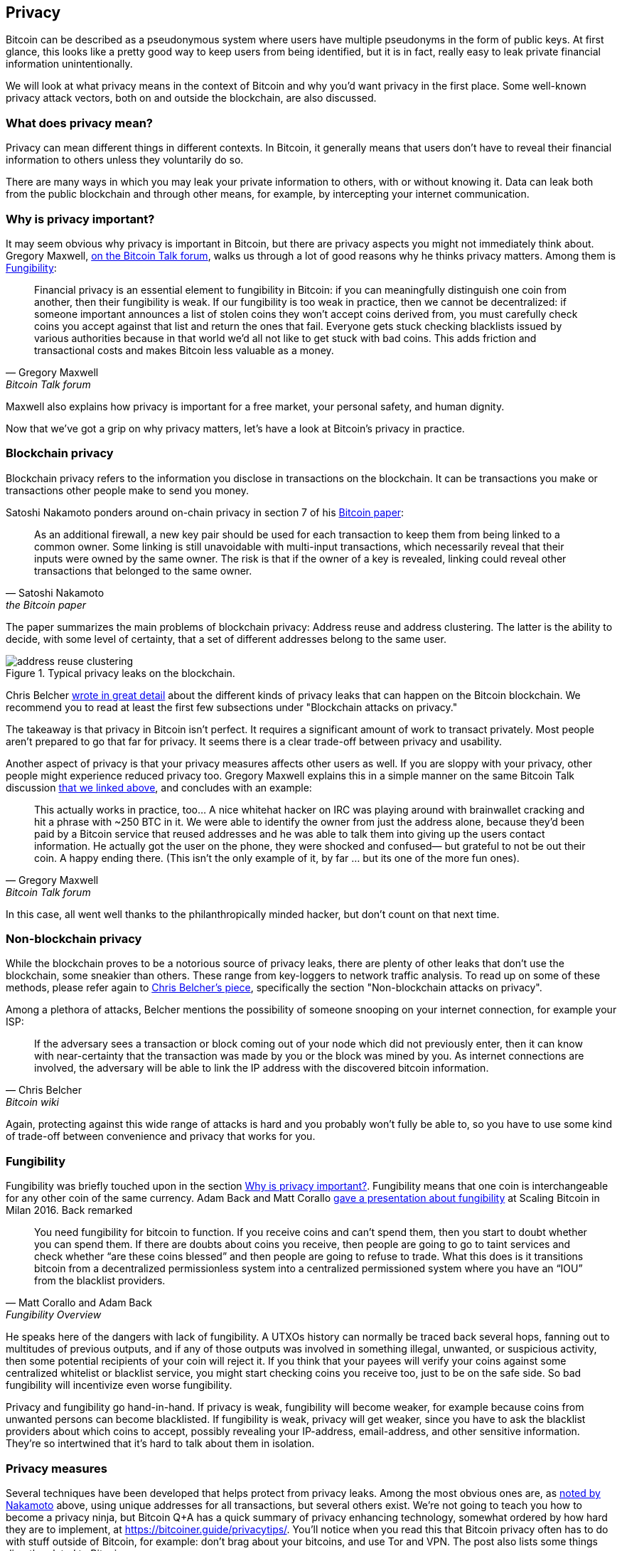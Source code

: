 == Privacy

Bitcoin can be described as a pseudonymous system where users have
multiple pseudonyms in the form of public keys. At first glance, this
looks like a pretty good way to keep users from being identified, but
it is in fact, really easy to leak private financial information
unintentionally.

We will look at what privacy means in the context of Bitcoin
and why you'd want privacy in the first place. Some well-known privacy
attack vectors, both on and outside the blockchain, are also discussed.

=== What does privacy mean?

Privacy can mean different things in different contexts. In
Bitcoin, it generally means that users don't have to reveal their
financial information to others unless they voluntarily do so.

There are many ways in which you may leak your private information
to others, with or without knowing it. Data can leak both from the
public blockchain and through other means, for example, by intercepting
your internet communication.

[[whyprivacyimportant]]
=== Why is privacy important?

It may seem obvious why privacy is important in Bitcoin, but there are
privacy aspects you might not immediately think about. Gregory
Maxwell,
https://bitcointalk.org/index.php?topic=334316.msg3588908#msg3588908[on
the Bitcoin Talk forum], walks us through a lot of good reasons why he
thinks privacy matters. Among them is <<fungibility>>:

[quote, Gregory Maxwell, Bitcoin Talk forum]
____
Financial privacy is an essential element to fungibility in Bitcoin:
if you can meaningfully distinguish one coin from another, then their
fungibility is weak. If our fungibility is too weak in practice, then
we cannot be decentralized: if someone important announces a list of
stolen coins they won't accept coins derived from, you must carefully
check coins you accept against that list and return the ones that
fail.  Everyone gets stuck checking blacklists issued by various
authorities because in that world we'd all not like to get stuck with
bad coins. This adds friction and transactional costs and makes
Bitcoin less valuable as a money.
____

Maxwell also explains how privacy is important for a free market, your
personal safety, and human dignity.

Now that we've got a grip on why privacy matters, let's have a look at
Bitcoin's privacy in practice.

=== Blockchain privacy

Blockchain privacy refers to the information you disclose in
transactions on the blockchain. It can be transactions you make or
transactions other people make to send you money.

Satoshi Nakamoto ponders around on-chain privacy in section 7 of his
https://bitcoin.org/bitcoin.pdf[Bitcoin paper]:

[[satoshi-unique-addresses]]
[quote, Satoshi Nakamoto, the Bitcoin paper]
____
As an additional firewall, a new key pair should be used for each
transaction to keep them from being linked to a common owner. Some
linking is still unavoidable with multi-input transactions, which
necessarily reveal that their inputs were owned by the same owner. The
risk is that if the owner of a key is revealed, linking could reveal
other transactions that belonged to the same owner.
____

The paper summarizes the main problems of blockchain privacy: Address
reuse and address clustering. The latter is the ability to decide,
with some level of certainty, that a set of different addresses belong
to the same user.

.Typical privacy leaks on the blockchain.
image::address-reuse-clustering.png[]

Chris Belcher
https://en.bitcoin.it/Privacy#Blockchain_attacks_on_privacy[wrote in
great detail] about the different kinds of privacy leaks that can
happen on the Bitcoin blockchain. We recommend you to read at least
the first few subsections under "Blockchain attacks on privacy."

The takeaway is that privacy in Bitcoin isn't perfect. It requires a
significant amount of work to transact privately. Most people aren't
prepared to go that far for privacy. It seems there is a clear
trade-off between privacy and usability.

Another aspect of privacy is that your privacy measures affects other
users as well. If you are sloppy with your privacy, other people might
experience reduced privacy too. Gregory Maxwell explains this in a
simple manner on the same Bitcoin Talk discussion
https://bitcointalk.org/index.php?topic=334316.msg3589252#msg3589252[that
we linked above], and concludes with an example:

[quote, Gregory Maxwell, Bitcoin Talk forum]
____
This actually works in practice, too... A nice whitehat hacker on IRC
was playing around with brainwallet cracking and hit a phrase with
~250 BTC in it.  We were able to identify the owner from just the
address alone, because they'd been paid by a Bitcoin service that
reused addresses and he was able to talk them into giving up the users
contact information. He actually got the user on the phone, they were
shocked and confused— but grateful to not be out their coin.  A happy
ending there. (This isn't the only example of it, by far ... but its
one of the more fun ones).
____

In this case, all went well thanks to the philanthropically minded
hacker, but don't count on that next time.

=== Non-blockchain privacy

While the blockchain proves to be a notorious source of privacy leaks,
there are plenty of other leaks that don't use the blockchain, some
sneakier than others. These range from key-loggers to network traffic
analysis. To read up on some of these methods, please refer again to
https://en.bitcoin.it/Privacy#Non-blockchain_attacks_on_privacy[Chris
Belcher's piece], specifically the section "Non-blockchain attacks on
privacy".

Among a plethora of attacks, Belcher mentions the possibility of
someone snooping on your internet connection, for example your ISP:

[quote, Chris Belcher, Bitcoin wiki]
____
If the adversary sees a transaction or block coming out of your node
which did not previously enter, then it can know with near-certainty
that the transaction was made by you or the block was mined by you. As
internet connections are involved, the adversary will be able to link
the IP address with the discovered bitcoin information.
____

Again, protecting against this wide range of attacks is hard and you
probably won't fully be able to, so you have to use some kind of
trade-off between convenience and privacy that works for you.

[[fungibility]]
=== Fungibility

Fungibility was briefly touched upon in the section
<<whyprivacyimportant>>. Fungibility means that one coin is
interchangeable for any other coin of the same currency. Adam Back and
Matt Corallo
https://btctranscripts.com/scalingbitcoin/milan-2016/fungibility-overview/[gave
a presentation about fungibility] at Scaling Bitcoin in Milan
2016. Back remarked

[quote, Matt Corallo and Adam Back, Fungibility Overview]
____
You need fungibility for bitcoin to function. If you receive coins and
can’t spend them, then you start to doubt whether you can spend
them. If there are doubts about coins you receive, then people are
going to go to taint services and check whether “are these coins
blessed” and then people are going to refuse to trade. What this does
is it transitions bitcoin from a decentralized permissionless system
into a centralized permissioned system where you have an “IOU” from
the blacklist providers.
____

He speaks here of the dangers with lack of fungibility. A UTXOs
history can normally be traced back several hops, fanning out to
multitudes of previous outputs, and if any of those outputs was
involved in something illegal, unwanted, or suspicious activity, then
some potential recipients of your coin will reject it. If you think
that your payees will verify your coins against some centralized
whitelist or blacklist service, you might start checking coins you
receive too, just to be on the safe side. So bad fungibility will
incentivize even worse fungibility.

Privacy and fungibility go hand-in-hand. If privacy is weak,
fungibility will become weaker, for example because coins from
unwanted persons can become blacklisted. If fungibility is weak,
privacy will get weaker, since you have to ask the blacklist providers
about which coins to accept, possibly revealing your IP-address,
email-address, and other sensitive information. They're so intertwined
that it's hard to talk about them in isolation.

////
The quote is from an excellent talk by Matt Corallo and Adam Back at the Scaling Bitcoin in 2016: 
https://btctranscripts.com/scalingbitcoin/milan-2016/fungibility-overview/. Note that several of the proposal on how to improve fungibility is now implemented and applied in the Taproot update.

Fungibility is closely related to <<Privacy,privacy>>, thus these two topics does overlap and should be studied together.


One persons bad fungibility negatively impacts other's fungibility.


https://t.co/pkqoq7TXwd

* Privacy motivation
* Privacy and fungibility go hand-in-hand


[quote, attribution, cite title]
____

Transparent and accountable system can be built out of private and fungible ones; doing the reverse is much harder.
____

Traditional money have a naturally high fungibility and therefore it is easy to take this super important property for granted. 


For freedom of speech, we also need freedom to spend money. An efficient way to silent voices, is to freeze their bank accounts.


The third part ("Selection Cryptography" starts after about 38 min) of Greg Maxwells talk https://t.co/pkqoq7TXwd is really worth some of your valuable time. Philosophical thoughts are combined with concrete advise, case studies, and risk mitigation. The content is essential in the process of becoming a responsible bitcoin developer.

____
Information wants to be free...
... Cryptography is the art and science we use to fight the fundamental nature of information, to bend it to our political and moral will, and to direct it to human ends against all chances and efforts to oppose it.
____

[quote, attribution, cite title]
____
Software testing is making sure your program does what it's supposed to do, security testing is making sure that's _all_ it does.
____
////

[[privacymeasures]]
=== Privacy measures

Several techniques have been developed that helps protect from privacy
leaks. Among the most obvious ones are, as
<<satoshi-unique-addresses,noted by Nakamoto>> above, using unique
addresses for all transactions, but several others exist. We're not
going to teach you how to become a privacy ninja, but Bitcoin Q+A has
a quick summary of privacy enhancing technology, somewhat ordered by
how hard they are to implement, at
https://bitcoiner.guide/privacytips/. You'll notice when you read this
that Bitcoin privacy often has to do with stuff outside of Bitcoin,
for example: don't brag about your bitcoins, and use Tor and VPN. The
post also lists some things directly related to Bitcoin:

Full node:: if you don't use your own full node, you will leak lots of
information about your wallet to servers on the internet. Running a
full node is a great first step.

Lightning Network:: Several protocols exists on top of Bitcoin, for
example the Lightning Network and Blockstream's Liquid sidechain.

CoinJoin:: a way for multiple people to merge their transactions into
one, making it harder to do address clustering.

In
https://btctranscripts.com/breaking-bitcoin/2019/breaking-bitcoin-privacy/[a
talk] at the Breaking Bitcoin conference Chris Belcher gave an
interesting example of how privacy has been improved in practice.

[quote,Chris Belcher in "Breaking Bitcoin Privacy", Breaking Bitcoin conference 2019]
____
They were a bitcoin casino. Online gambling is not allowed in
the US. Any customers of Coinbase that deposited straight to Bustabit
would have their accounts shutdown because Coinbase was monitoring for
this. Bustabit did a few things. They did something called change
avoidance where you go through– and you see if you can construct a
transaction that has no change output. This saves miner fees and also
hinders analysis. Also, they imported their heavily-used reused
deposit addresses into joinmarket. At this point, coinbase.com
customers never got banned. It seems Coinbase’s surveillance service
was unable to do the analysis after this, so it is possible to break
these algorithms.
____

He also also mentioned this example on the
https://en.bitcoin.it/Privacy[Privacy page] on the Bitcoin wiki.

Note how better privacy can be achieved by building systems on top of
Bitcoin, as is the case with Lightning Network:

.Layers on top of Bitcoin can add privacy.
image::privacy.png[width=50%]

We noted in <<trustlessness>> that trust can only decrease with layers
on top, but that doesn't seem to be the case for privacy, which can be
improved or made worse arbitrarily in layers on top. Why is that?  In
any case, layers on top of Bitcoin must use on-chain transactions now
and then, otherwise they wouldn't be "on top of Bitcoin".

Privacy enhancing layers generally try to use the base layer as little
as possible to leak a minimum amount of information. They don't depend
on the trustlessness of the base layer for their privacy, since all they
reveal to the base layer will be stuff they would reveal anyway.

For more in-depth reading about countermeasures, refer to the
previously mentioned https://en.bitcoin.it/wiki/Privacy#Methods_for_improving_privacy_.28non-blockchain.29[wiki article on privacy], starting at "Methods for improving privacy (non-blockchain)".

=== Conclusion

Privacy is very important but hard to achieve. There is no privacy
silver bullet. To get decent privacy in Bitcoin you have to take
active measures some of which are costly and time-consuming.
